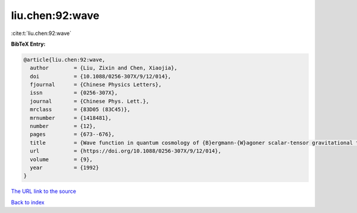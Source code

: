 liu.chen:92:wave
================

:cite:t:`liu.chen:92:wave`

**BibTeX Entry:**

.. code-block:: bibtex

   @article{liu.chen:92:wave,
     author        = {Liu, Zixin and Chen, Xiaojia},
     doi           = {10.1088/0256-307X/9/12/014},
     fjournal      = {Chinese Physics Letters},
     issn          = {0256-307X},
     journal       = {Chinese Phys. Lett.},
     mrclass       = {83D05 (83C45)},
     mrnumber      = {1418481},
     number        = {12},
     pages         = {673--676},
     title         = {Wave function in quantum cosmology of {B}ergmann-{W}agoner scalar-tensor gravitational theory},
     url           = {https://doi.org/10.1088/0256-307X/9/12/014},
     volume        = {9},
     year          = {1992}
   }
`The URL link to the source <https://doi.org/10.1088/0256-307X/9/12/014>`_


`Back to index <../By-Cite-Keys.html>`_
